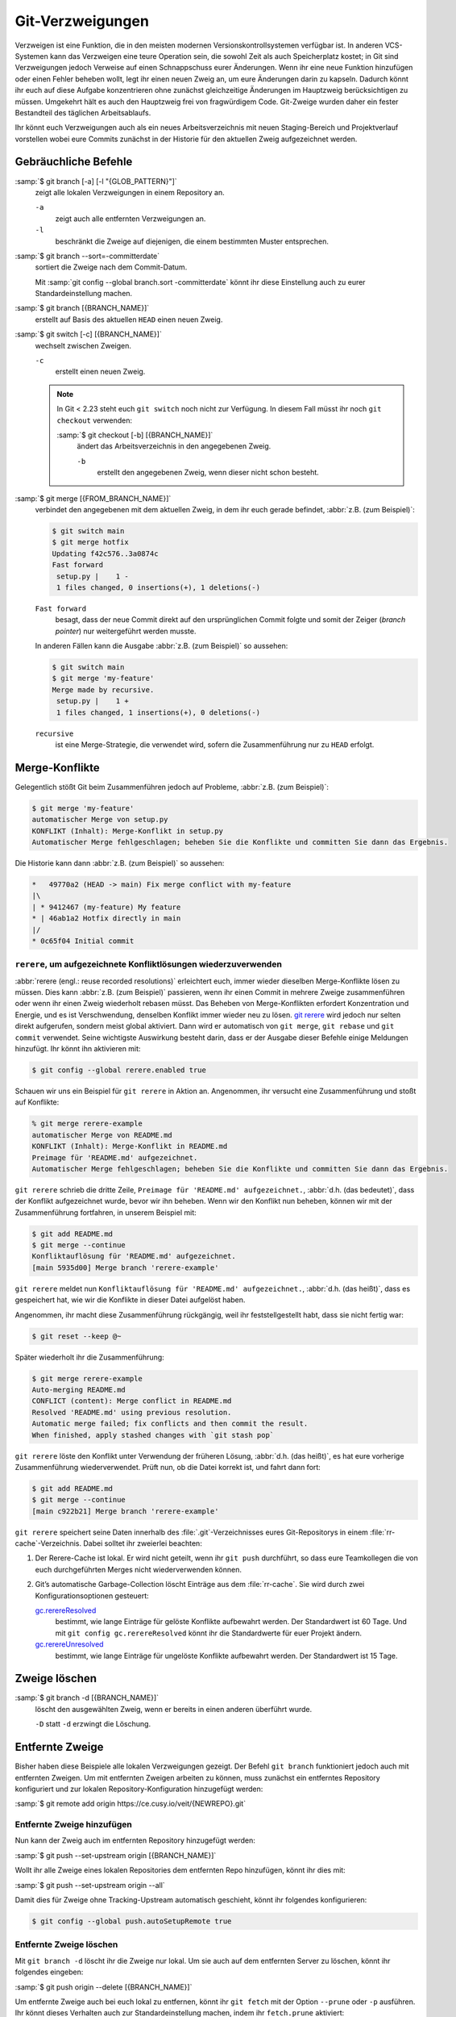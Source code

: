 .. SPDX-FileCopyrightText: 2020 Veit Schiele
..
.. SPDX-License-Identifier: BSD-3-Clause

Git-Verzweigungen
=================

Verzweigen ist eine Funktion, die in den meisten modernen
Versionskontrollsystemen verfügbar ist. In anderen VCS-Systemen kann das
Verzweigen eine teure Operation sein, die sowohl Zeit als auch Speicherplatz
kostet; in Git sind Verzweigungen jedoch Verweise auf einen Schnappschuss eurer
Änderungen. Wenn ihr eine neue Funktion hinzufügen oder einen Fehler beheben
wollt, legt ihr einen neuen Zweig an, um eure Änderungen darin zu kapseln.
Dadurch könnt ihr euch auf diese Aufgabe konzentrieren ohne zunächst
gleichzeitige Änderungen im Hauptzweig berücksichtigen zu müssen. Umgekehrt hält
es auch den Hauptzweig frei von fragwürdigem Code. Git-Zweige wurden daher ein
fester Bestandteil des täglichen Arbeitsablaufs.

Ihr könnt euch Verzweigungen auch als ein neues Arbeitsverzeichnis mit neuen
Staging-Bereich und Projektverlauf vorstellen wobei eure Commits zunächst in der
Historie für den aktuellen Zweig aufgezeichnet  werden.

.. seealso::
    * `Git Branching - Branches auf einen Blick
      <https://git-scm.com/book/de/v2/Git-Branching-Branches-auf-einen-Blick>`_
    * :doc:`workflows/merge-strategies`

Gebräuchliche Befehle
---------------------

:samp:`$ git branch [-a] [-l "{GLOB_PATTERN}"]`
    zeigt alle lokalen Verzweigungen in einem Repository an.

    ``-a``
        zeigt auch alle entfernten Verzweigungen an.
    ``-l``
        beschränkt die Zweige auf diejenigen, die einem bestimmten Muster
        entsprechen.

:samp:`$ git branch --sort=-committerdate`
    sortiert die Zweige nach dem Commit-Datum.

    Mit :samp:`git config --global branch.sort -committerdate` könnt ihr diese
    Einstellung auch zu eurer Standardeinstellung machen.

:samp:`$ git branch [{BRANCH_NAME}]`
    erstellt auf Basis des aktuellen ``HEAD`` einen neuen Zweig.

:samp:`$ git switch [-c] [{BRANCH_NAME}]`
    wechselt zwischen Zweigen.

    ``-c``
        erstellt einen neuen Zweig.

    .. note::

        In Git < 2.23 steht euch ``git switch`` noch nicht zur Verfügung. In
        diesem Fall müsst ihr noch ``git checkout`` verwenden:

        :samp:`$ git checkout [-b] [{BRANCH_NAME}]`
            ändert das Arbeitsverzeichnis in den angegebenen Zweig.

            ``-b``
                erstellt den angegebenen Zweig, wenn dieser nicht schon besteht.

:samp:`$ git merge [{FROM_BRANCH_NAME}]`
    verbindet den angegebenen mit dem aktuellen Zweig, in dem ihr euch gerade
    befindet, :abbr:`z.B. (zum Beispiel)`:

    .. code-block:: console

        $ git switch main
        $ git merge hotfix
        Updating f42c576..3a0874c
        Fast forward
         setup.py |    1 -
         1 files changed, 0 insertions(+), 1 deletions(-)

    ``Fast forward``
        besagt, dass der neue Commit direkt auf den ursprünglichen Commit folgte
        und somit der Zeiger (*branch pointer*) nur weitergeführt werden musste.

    In anderen Fällen kann die Ausgabe :abbr:`z.B. (zum Beispiel)` so
    aussehen:

    .. code-block:: console

        $ git switch main
        $ git merge 'my-feature'
        Merge made by recursive.
         setup.py |    1 +
         1 files changed, 1 insertions(+), 0 deletions(-)

    ``recursive``
        ist eine Merge-Strategie, die verwendet wird, sofern die Zusammenführung
        nur zu ``HEAD`` erfolgt.

.. _merge-conflicts:

Merge-Konflikte
---------------

Gelegentlich stößt Git beim Zusammenführen jedoch auf Probleme, :abbr:`z.B.
(zum Beispiel)`:

.. code-block:: console

    $ git merge 'my-feature'
    automatischer Merge von setup.py
    KONFLIKT (Inhalt): Merge-Konflikt in setup.py
    Automatischer Merge fehlgeschlagen; beheben Sie die Konflikte und committen Sie dann das Ergebnis.

Die Historie kann dann :abbr:`z.B. (zum Beispiel)` so aussehen:

.. code-block:: console

    *   49770a2 (HEAD -> main) Fix merge conflict with my-feature
    |\
    | * 9412467 (my-feature) My feature
    * | 46ab1a2 Hotfix directly in main
    |/
    * 0c65f04 Initial commit

.. seealso::

   * `Git Branching - Einfaches Branching und Merging
     <https://git-scm.com/book/de/v2/Git-Branching-Einfaches-Branching-und-Merging>`_
   * `Git Tools - Fortgeschrittenes Merging
     <https://git-scm.com/book/de/v2/Git-Tools-Fortgeschrittenes-Merging>`_

``rerere``, um aufgezeichnete Konfliktlösungen wiederzuverwenden
~~~~~~~~~~~~~~~~~~~~~~~~~~~~~~~~~~~~~~~~~~~~~~~~~~~~~~~~~~~~~~~~

:abbr:`rerere (engl.: reuse recorded resolutions)` erleichtert euch, immer
wieder dieselben Merge-Konflikte lösen zu müssen. Dies kann :abbr:`z.B. (zum
Beispiel)` passieren, wenn ihr einen Commit in mehrere Zweige zusammenführen
oder wenn ihr einen Zweig wiederholt rebasen müsst. Das Beheben von
Merge-Konflikten erfordert Konzentration und Energie, und es ist Verschwendung,
denselben Konflikt immer wieder neu zu lösen. `git rerere
<https://git-scm.com/docs/git-rerere>`_ wird jedoch nur selten direkt
aufgerufen, sondern meist global aktiviert. Dann wird er automatisch von ``git
merge``, ``git rebase`` und ``git commit`` verwendet. Seine wichtigste
Auswirkung besteht darin, dass er der Ausgabe dieser Befehle einige Meldungen
hinzufügt. Ihr könnt ihn aktivieren mit:

.. code-block:: console

   $ git config --global rerere.enabled true

Schauen wir uns ein Beispiel für ``git rerere`` in Aktion an. Angenommen, ihr
versucht eine Zusammenführung und stoßt auf Konflikte:

.. code-block:: console

   % git merge rerere-example
   automatischer Merge von README.md
   KONFLIKT (Inhalt): Merge-Konflikt in README.md
   Preimage für 'README.md' aufgezeichnet.
   Automatischer Merge fehlgeschlagen; beheben Sie die Konflikte und committen Sie dann das Ergebnis.

``git rerere`` schrieb die dritte Zeile, ``Preimage für 'README.md'
aufgezeichnet.``, :abbr:`d.h. (das bedeutet)`, dass der Konflikt aufgezeichnet
wurde, bevor wir ihn beheben. Wenn wir den Konflikt nun beheben, können wir mit
der Zusammenführung fortfahren, in unserem Beispiel mit:

.. code-block:: console

   $ git add README.md
   $ git merge --continue
   Konfliktauflösung für 'README.md' aufgezeichnet.
   [main 5935d00] Merge branch 'rerere-example'

``git rerere`` meldet nun ``Konfliktauflösung für 'README.md' aufgezeichnet.``,
:abbr:`d.h. (das heißt)`, dass es gespeichert hat, wie wir die Konflikte in
dieser Datei aufgelöst haben.

Angenommen, ihr macht diese Zusammenführung rückgängig, weil ihr
feststellgestellt habt, dass sie nicht fertig war:

.. code-block:: console

   $ git reset --keep @~

Später wiederholt ihr die Zusammenführung:

.. code-block:: console

   $ git merge rerere-example
   Auto-merging README.md
   CONFLICT (content): Merge conflict in README.md
   Resolved 'README.md' using previous resolution.
   Automatic merge failed; fix conflicts and then commit the result.
   When finished, apply stashed changes with `git stash pop`

``git rerere`` löste den Konflikt unter Verwendung der früheren Lösung,
:abbr:`d.h. (das heißt)`, es hat eure vorherige Zusammenführung wiederverwendet.
Prüft nun, ob die Datei korrekt ist, und fahrt dann fort:

.. code-block:: console

   $ git add README.md
   $ git merge --continue
   [main c922b21] Merge branch 'rerere-example'

``git rerere`` speichert seine Daten innerhalb des :file:`.git`-Verzeichnisses
eures Git-Repositorys in einem :file:`rr-cache`-Verzeichnis. Dabei solltet ihr
zweierlei beachten:

#. Der Rerere-Cache ist lokal. Er wird nicht geteilt, wenn ihr ``git push``
   durchführt, so dass eure Teamkollegen die von euch durchgeführten Merges
   nicht wiederverwenden können.
#. Git’s automatische Garbage-Collection löscht Einträge aus dem
   :file:`rr-cache`. Sie wird durch zwei Konfigurationsoptionen gesteuert:

   `gc.rerereResolved <https://git-scm.com/docs/git-config#Documentation/git-config.txt-gcrerereResolved>`_
       bestimmt, wie lange Einträge für gelöste Konflikte aufbewahrt werden. Der
       Standardwert ist 60 Tage. Und mit ``git config gc.rerereResolved`` könnt
       ihr die Standardwerte für euer Projekt ändern.

   `gc.rerereUnresolved <https://git-scm.com/docs/git-config#Documentation/git-config.txt-gcrerereUnresolved>`_
       bestimmt, wie lange Einträge für ungelöste Konflikte aufbewahrt werden.
       Der Standardwert ist 15 Tage.

Zweige löschen
--------------

:samp:`$ git branch -d [{BRANCH_NAME}]`
    löscht den ausgewählten Zweig, wenn er bereits in einen anderen überführt
    wurde.

    ``-D`` statt ``-d`` erzwingt die Löschung.

Entfernte Zweige
----------------

Bisher haben diese Beispiele alle lokalen Verzweigungen gezeigt. Der Befehl
``git branch`` funktioniert jedoch auch mit entfernten Zweigen. Um mit
entfernten Zweigen arbeiten zu können, muss zunächst ein entferntes Repository
konfiguriert und zur lokalen Repository-Konfiguration hinzugefügt werden:

:samp:`$ git remote add origin https://ce.cusy.io/veit/{NEWREPO}.git`

Entfernte Zweige hinzufügen
~~~~~~~~~~~~~~~~~~~~~~~~~~~

Nun kann der Zweig auch im entfernten Repository hinzugefügt werden:

:samp:`$ git push --set-upstream origin [{BRANCH_NAME}]`

Wollt ihr alle Zweige eines lokalen Repositories dem entfernten Repo hinzufügen,
könnt ihr dies mit:

:samp:`$ git push --set-upstream origin --all`

Damit dies für Zweige ohne Tracking-Upstream automatisch geschieht, könnt ihr
folgendes konfigurieren:

.. code-block:: console

   $ git config --global push.autoSetupRemote true

Entfernte Zweige löschen
~~~~~~~~~~~~~~~~~~~~~~~~

Mit ``git branch -d`` löscht ihr die Zweige nur lokal. Um sie auch auf dem
entfernten Server zu löschen, könnt ihr folgendes eingeben:

:samp:`$ git push origin --delete [{BRANCH_NAME}]`

Um entfernte Zweige auch bei euch lokal zu entfernen, könnt ihr ``git fetch``
mit der Option ``--prune`` oder ``-p`` ausführen. Ihr könnt dieses Verhalten
auch zur Standardeinstellung machen, indem ihr ``fetch.prune`` aktiviert:

.. code-block:: console

   $ git config --global fetch.prune true

.. seealso::
   `PRUNING <https://git-scm.com/docs/git-fetch#_pruning>`_

Zweige umbenennen
-----------------

Ihr könnt Zweige umbenennen, :abbr:`z.B. (zum Beispiel)` mit

.. code-block:: console

   $ git branch --move master main

Dies ändert euren lokalen ``master``-Zweig in ``main``. Damit andere den neuen
Zweig sehen können, müsst ihr ihn auf den entfernten Server pushen. Dadurch wird
der ``main``-Zweig auch auf dem entfernten Server verfügbar:

.. code-block:: console

   $ git push origin main

Der aktuelle Zustand eures Repository kann nun :abbr:`z.B. (zum Beispiel)` so
aussehen:

.. code-block:: console

   $ git branch -a
   * main
     remotes/origin/HEAD -> origin/master
     remotes/origin/main
     remotes/origin/master

* Euer lokaler ``master``-Zweig ist verschwunden, da er durch den ``main``-Zweig
  ersetzt wurde.
* Der ``main``-Zweig ist auch auf dem entfernten Rechner vorhanden.
* Auch der ``master``-Zweig ist jedoch auch noch auf dem entfernten Server
  vorhanden. Vermutlich werden also andere weiterhin den ``master``-Zweig für
  ihre Arbeit verwenden, bis ihr die folgenden Änderungen vorgenommen habt:

  * Für alle Projekte, die von diesem Projekt abhängen, muss der Code und/oder
    die Konfiguration aktualisiert werden.
  * Die Konfigurationsdateien des test-runner müssen :abbr:`ggf.
    (gegebenenfalls)` aktualisiert werden.
  * Build- und Release-Skripte müssen angepasst werden.
  * Die Einstellungen auf eurem Repository-Server wie der Standardzweig des
    Repository, Zusammenführungsregeln und anderes müssen angepasst werden.
  * Verweise auf den alten Zweig in der Dokumentation müssen aktualisiert
    werden.
  * Alle Pull- oder Merge-Requests, die auf den ``master``-Zweig abzielen,
    sollten geschlossen werden.

Nachdem ihr all diese Aufgaben erledigt habt und sicher seid, dass der
``main``-Zweig genauso funktioniert wie der ``master``-Zweig, könnt ihr den
``master``-Zweig löschen:

.. code-block:: console

   $ git push origin --delete master

Team-Mitgliedeer können ihre lokal noch vorhandenen Referenzen auf den
``master``-Zweig löschen mit

.. code-block:: console

   $ git fetch origin --prune
